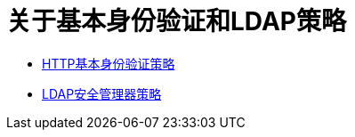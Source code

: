 = 关于基本身份验证和LDAP策略

*  link:/api-manager/http-basic-authentication-policy[HTTP基本身份验证策略]
*  link:/api-manager/ldap-security-manager[LDAP安全管理器策略]
